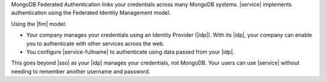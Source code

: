 MongoDB Federated Authentication links your credentials across many
MongoDB systems. |service| implements authentication using the
Federated Identity Management model.

Using the |fim| model:

- Your company manages your credentials using an Identity Provider
  (|idp|). With its |idp|, your company can enable you to authenticate
  with other services across the web.

- You configure |service-fullname| to authenticate using data passed
  from your |idp|.

This goes beyond |sso| as your |idp| manages your credentials, not
MongoDB. Your users can use |service| without needing to remember
another username and password.
